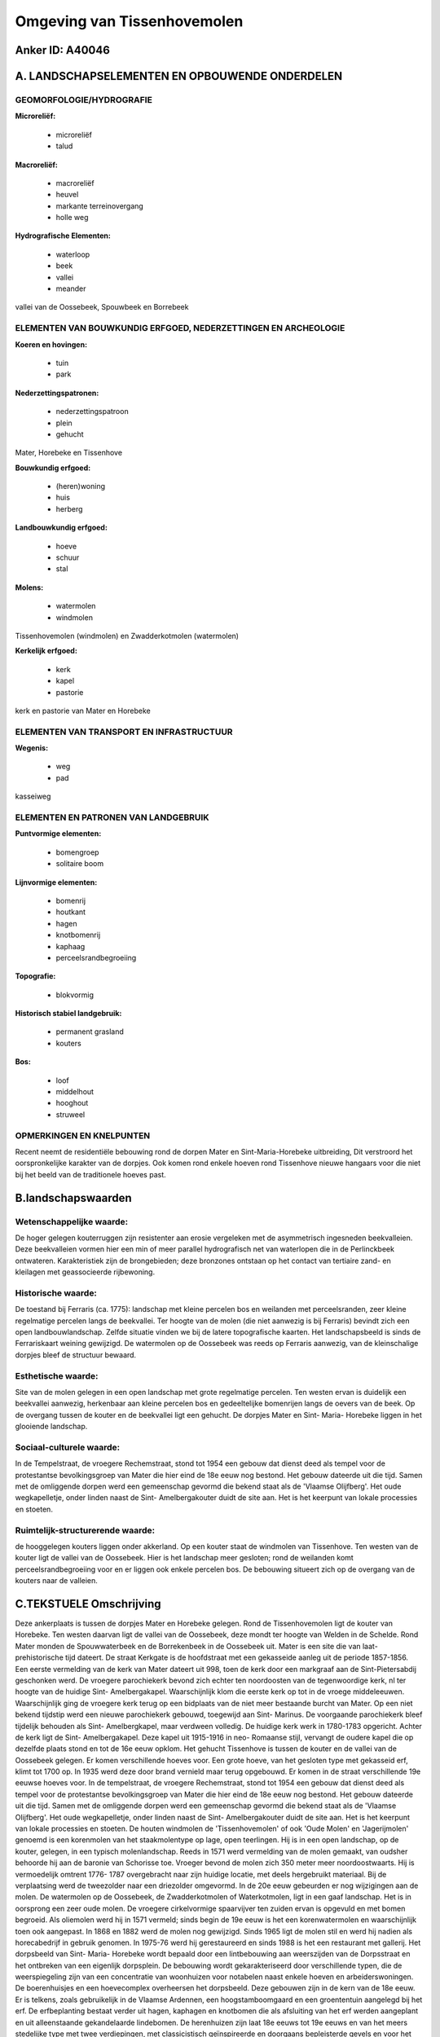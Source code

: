 Omgeving van Tissenhovemolen
============================

Anker ID: A40046
----------------



A. LANDSCHAPSELEMENTEN EN OPBOUWENDE ONDERDELEN
-----------------------------------------------



GEOMORFOLOGIE/HYDROGRAFIE
~~~~~~~~~~~~~~~~~~~~~~~~~

**Microreliëf:**

 * microreliëf
 * talud


**Macroreliëf:**

 * macroreliëf
 * heuvel
 * markante terreinovergang
 * holle weg

**Hydrografische Elementen:**

 * waterloop
 * beek
 * vallei
 * meander


vallei van de Oossebeek, Spouwbeek en Borrebeek

ELEMENTEN VAN BOUWKUNDIG ERFGOED, NEDERZETTINGEN EN ARCHEOLOGIE
~~~~~~~~~~~~~~~~~~~~~~~~~~~~~~~~~~~~~~~~~~~~~~~~~~~~~~~~~~~~~~~

**Koeren en hovingen:**

 * tuin
 * park


**Nederzettingspatronen:**

 * nederzettingspatroon
 * plein
 * gehucht

Mater, Horebeke en Tissenhove

**Bouwkundig erfgoed:**

 * (heren)woning
 * huis
 * herberg


**Landbouwkundig erfgoed:**

 * hoeve
 * schuur
 * stal


**Molens:**

 * watermolen
 * windmolen


Tissenhovemolen (windmolen) en Zwadderkotmolen (watermolen)

**Kerkelijk erfgoed:**

 * kerk
 * kapel
 * pastorie


kerk en pastorie van Mater en Horebeke

ELEMENTEN VAN TRANSPORT EN INFRASTRUCTUUR
~~~~~~~~~~~~~~~~~~~~~~~~~~~~~~~~~~~~~~~~~

**Wegenis:**

 * weg
 * pad


kasseiweg

ELEMENTEN EN PATRONEN VAN LANDGEBRUIK
~~~~~~~~~~~~~~~~~~~~~~~~~~~~~~~~~~~~~

**Puntvormige elementen:**

 * bomengroep
 * solitaire boom


**Lijnvormige elementen:**

 * bomenrij
 * houtkant
 * hagen
 * knotbomenrij
 * kaphaag
 * perceelsrandbegroeiing

**Topografie:**

 * blokvormig


**Historisch stabiel landgebruik:**

 * permanent grasland
 * kouters


**Bos:**

 * loof
 * middelhout
 * hooghout
 * struweel



OPMERKINGEN EN KNELPUNTEN
~~~~~~~~~~~~~~~~~~~~~~~~~

Recent neemt de residentiële bebouwing rond de dorpen Mater en
Sint-Maria-Horebeke uitbreiding, Dit verstroord het oorspronkelijke
karakter van de dorpjes. Ook komen rond enkele hoeven rond Tissenhove
nieuwe hangaars voor die niet bij het beeld van de traditionele hoeves
past.



B.landschapswaarden
-------------------


Wetenschappelijke waarde:
~~~~~~~~~~~~~~~~~~~~~~~~~

De hoger gelegen kouterruggen zijn resistenter aan erosie vergeleken
met de asymmetrisch ingesneden beekvalleien. Deze beekvalleien vormen
hier een min of meer parallel hydrografisch net van waterlopen die in de
Perlinckbeek ontwateren. Karakteristiek zijn de brongebieden; deze
bronzones ontstaan op het contact van tertiaire zand- en kleilagen met
geassocieerde rijbewoning.

Historische waarde:
~~~~~~~~~~~~~~~~~~~


De toestand bij Ferraris (ca. 1775): landschap met kleine percelen
bos en weilanden met perceelsranden, zeer kleine regelmatige percelen
langs de beekvallei. Ter hoogte van de molen (die niet aanwezig is bij
Ferraris) bevindt zich een open landbouwlandschap. Zelfde situatie
vinden we bij de latere topografische kaarten. Het landschapsbeeld is
sinds de Ferrariskaart weining gewijzigd. De watermolen op de Oossebeek
was reeds op Ferraris aanwezig, van de kleinschalige dorpjes bleef de
structuur bewaard.

Esthetische waarde:
~~~~~~~~~~~~~~~~~~~

Site van de molen gelegen in een open landschap
met grote regelmatige percelen. Ten westen ervan is duidelijk een
beekvallei aanwezig, herkenbaar aan kleine percelen bos en gedeeltelijke
bomenrijen langs de oevers van de beek. Op de overgang tussen de kouter
en de beekvallei ligt een gehucht. De dorpjes Mater en Sint- Maria-
Horebeke liggen in het glooiende landschap.


Sociaal-culturele waarde:
~~~~~~~~~~~~~~~~~~~~~~~~~


In de Tempelstraat, de vroegere
Rechemstraat, stond tot 1954 een gebouw dat dienst deed als tempel voor
de protestantse bevolkingsgroep van Mater die hier eind de 18e eeuw nog
bestond. Het gebouw dateerde uit die tijd. Samen met de omliggende
dorpen werd een gemeenschap gevormd die bekend staat als de 'Vlaamse
Olijfberg'. Het oude wegkapelletje, onder linden naast de Sint-
Amelbergakouter duidt de site aan. Het is het keerpunt van lokale
processies en stoeten.

Ruimtelijk-structurerende waarde:
~~~~~~~~~~~~~~~~~~~~~~~~~~~~~~~~~

de hooggelegen kouters liggen onder akkerland. Op een kouter staat de
windmolen van Tissenhove. Ten westen van de kouter ligt de vallei van de
Oossebeek. Hier is het landschap meer gesloten; rond de weilanden komt
perceelsrandbegroeiing voor en er liggen ook enkele percelen bos. De
bebouwing situeert zich op de overgang van de kouters naar de valleien.



C.TEKSTUELE Omschrijving
------------------------

Deze ankerplaats is tussen de dorpjes Mater en Horebeke gelegen. Rond
de Tissenhovemolen ligt de kouter van Horebeke. Ten westen daarvan ligt
de vallei van de Oossebeek, deze mondt ter hoogte van Welden in de
Schelde. Rond Mater monden de Spouwwaterbeek en de Borrekenbeek in de
Oossebeek uit. Mater is een site die van laat- prehistorische tijd
dateert. De straat Kerkgate is de hoofdstraat met een gekasseide aanleg
uit de periode 1857-1856. Een eerste vermelding van de kerk van Mater
dateert uit 998, toen de kerk door een markgraaf aan de
Sint-Pietersabdij geschonken werd. De vroegere parochiekerk bevond zich
echter ten noordoosten van de tegenwoordige kerk, nl ter hoogte van de
huidige Sint- Amelbergakapel. Waarschijnlijk klom die eerste kerk op tot
in de vroege middeleeuwen. Waarschijnlijk ging de vroegere kerk terug op
een bidplaats van de niet meer bestaande burcht van Mater. Op een niet
bekend tijdstip werd een nieuwe parochiekerk gebouwd, toegewijd aan
Sint- Marinus. De voorgaande parochiekerk bleef tijdelijk behouden als
Sint- Amelbergkapel, maar verdween volledig. De huidige kerk werk in
1780-1783 opgericht. Achter de kerk ligt de Sint- Amelbergakapel. Deze
kapel uit 1915-1916 in neo- Romaanse stijl, vervangt de oudere kapel die
op dezelfde plaats stond en tot de 16e eeuw opklom. Het gehucht
Tissenhove is tussen de kouter en de vallei van de Oossebeek gelegen. Er
komen verschillende hoeves voor. Een grote hoeve, van het gesloten type
met gekasseid erf, klimt tot 1700 op. In 1935 werd deze door brand
vernield maar terug opgebouwd. Er komen in de straat verschillende 19e
eeuwse hoeves voor. In de tempelstraat, de vroegere Rechemstraat, stond
tot 1954 een gebouw dat dienst deed als tempel voor de protestantse
bevolkingsgroep van Mater die hier eind de 18e eeuw nog bestond. Het
gebouw dateerde uit die tijd. Samen met de omliggende dorpen werd een
gemeenschap gevormd die bekend staat als de 'Vlaamse Olijfberg'. Het
oude wegkapelletje, onder linden naast de Sint- Amelbergakouter duidt de
site aan. Het is het keerpunt van lokale processies en stoeten. De
houten windmolen de 'Tissenhovemolen' of ook 'Oude Molen' en
'Jagerijmolen' genoemd is een korenmolen van het staakmolentype op lage,
open teerlingen. Hij is in een open landschap, op de kouter, gelegen, in
een typisch molenlandschap. Reeds in 1571 werd vermelding van de molen
gemaakt, van oudsher behoorde hij aan de baronie van Schorisse toe.
Vroeger bevond de molen zich 350 meter meer noordoostwaarts. Hij is
vermoedelijk omtrent 1776- 1787 overgebracht naar zijn huidige locatie,
met deels hergebruikt materiaal. Bij de verplaatsing werd de tweezolder
naar een driezolder omgevormd. In de 20e eeuw gebeurden er nog
wijzigingen aan de molen. De watermolen op de Oossebeek, de
Zwadderkotmolen of Waterkotmolen, ligt in een gaaf landschap. Het is in
oorsprong een zeer oude molen. De vroegere cirkelvormige spaarvijver ten
zuiden ervan is opgevuld en met bomen begroeid. Als oliemolen werd hij
in 1571 vermeld; sinds begin de 19e eeuw is het een korenwatermolen en
waarschijnlijk toen ook aangepast. In 1868 en 1882 werd de molen nog
gewijzigd. Sinds 1965 ligt de molen stil en werd hij nadien als
horecabedrijf in gebruik genomen. In 1975-76 werd hij gerestaureerd en
sinds 1988 is het een restaurant met gallerij. Het dorpsbeeld van Sint-
Maria- Horebeke wordt bepaald door een lintbebouwing aan weerszijden van
de Dorpsstraat en het ontbreken van een eigenlijk dorpsplein. De
bebouwing wordt gekarakteriseerd door verschillende typen, die de
weerspiegeling zijn van een concentratie van woonhuizen voor notabelen
naast enkele hoeven en arbeiderswoningen. De boerenhuisjes en een
hoevecomplex overheersen het dorpsbeeld. Deze gebouwen zijn in de kern
van de 18e eeuw. Er is telkens, zoals gebruikelijk in de Vlaamse
Ardennen, een hoogstamboomgaard en een groententuin aangelegd bij het
erf. De erfbeplanting bestaat verder uit hagen, kaphagen en knotbomen
die als afsluiting van het erf werden aangeplant en uit alleenstaande
gekandelaarde lindebomen. De herenhuizen zijn laat 18e eeuws tot 19e
eeuws en van het meers stedelijke type met twee verdiepingen, met
classicistisch geïnspireerde en doorgaans bepleisterde gevels en voor
het huis een voortuin. Verder treft men in de dorpskom enkele woningen
in landhuisstijl aan die in een ruim park met tuinpaviljoenen gelegen
zijn. De Onze-Lieve-Vrouwekerk van 1789-1790 is een uniek voorbeeld van
een laat-18e eeuws kerkgebouw dat niet het resultaat is van successieve
verbouwingen maar als één geheel werd geconsipieerd. Het landschapsbeeld
tegenover Ferraris is nog vrij intact gebleven. Sint- Maria- Horebeke is
reeds als een lintbebouwing te zien. Ten noordwesten daarvan is de
kouter van de Tissenhovemolen te zien. Nog meer naar het westen komt ook
de lintbebouwing voor die de kouter nu nog altijd van de vallei van de
Oossebeek scheidt. De vallei staat op Ferraris ingetekend als
meersgebied met perceelsrandbegroeiing omzoomd en enkele percelen bos.
De watermolen staat ook reeds bij Ferraris ingetekend. De huidige vallei
ligt onder natte graslanden met perceelsrandbegroeiing en er komen
eveneens enkele percelen bos voor. Op kaarten die na de Ferrariskaart
geproduceerd zijn is hetzelfde landschapsbeeld behouden gebleven.
